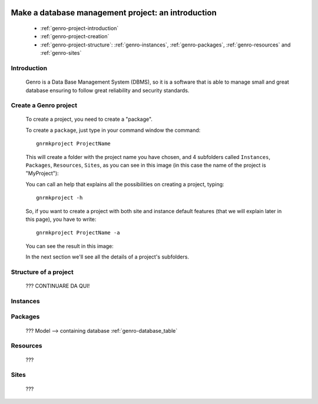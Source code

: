 	.. _genro-database-introduction:

====================================================
 Make a database management project: an introduction
====================================================

	- :ref:`genro-project-introduction`
	
	- :ref:`genro-project-creation`

	- :ref:`genro-project-structure`: :ref:`genro-instances`, :ref:`genro-packages`, :ref:`genro-resources` and :ref:`genro-sites`

	.. _genro-project-introduction:

Introduction
============

	Genro is a Data Base Management System (DBMS), so it is a software that is able to manage small and great database ensuring to follow great reliability and security standards.

	.. _genro-project-creation:

Create a Genro project
======================

	To create a project, you need to create a "package".

	To create a ``package``, just type in your command window the command::

		gnrmkproject ProjectName
	
	This will create a folder with the project name you have chosen, and 4 subfolders called ``Instances``, ``Packages``, ``Resources``, ``Sites``, as you can see in this image (in this case the name of the project is "MyProject"):

	.. image:: myproject.png

	You can call an help that explains all the possibilities on creating a project, typing::
	
		gnrmkproject -h
	
	.. image:: myproject-h.png
	
	So, if you want to create a project with both site and instance default features (that we will explain later in this page), you have to write::

		gnrmkproject ProjectName -a

	You can see the result in this image:

	.. image:: myproject2.png

	In the next section we'll see all the details of a project's subfolders.

	.. _genro-project-structure:

Structure of a project
======================

	??? CONTINUARE DA QUI!

	.. _genro-instances:

Instances
=========

	.. _genro-packages:

Packages
========

	???
	Model --> containing database :ref:`genro-database_table`

	.. _genro-resources:

Resources
=========

	???

	.. _genro-sites:

Sites
=====

	???
